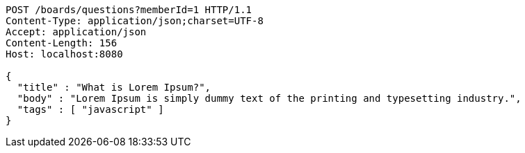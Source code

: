 [source,http,options="nowrap"]
----
POST /boards/questions?memberId=1 HTTP/1.1
Content-Type: application/json;charset=UTF-8
Accept: application/json
Content-Length: 156
Host: localhost:8080

{
  "title" : "What is Lorem Ipsum?",
  "body" : "Lorem Ipsum is simply dummy text of the printing and typesetting industry.",
  "tags" : [ "javascript" ]
}
----
